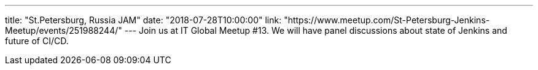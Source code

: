 ---
title: "St.Petersburg, Russia JAM"
date: "2018-07-28T10:00:00"
link: "https://www.meetup.com/St-Petersburg-Jenkins-Meetup/events/251988244/"
---
Join us at IT Global Meetup #13.
We will have panel discussions about state of Jenkins and future of CI/CD.
